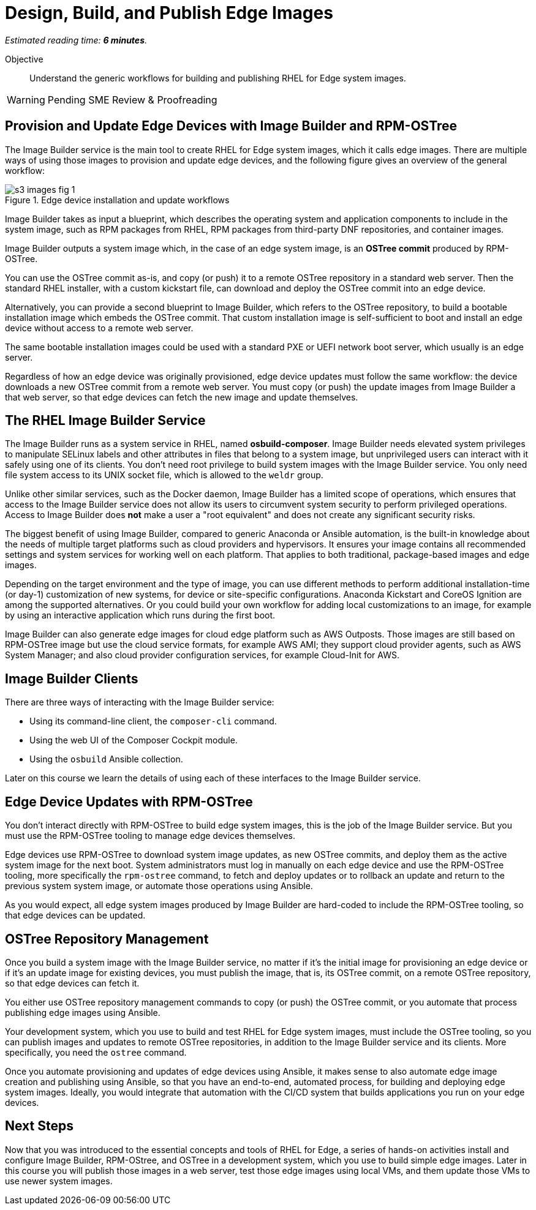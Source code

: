 :time_estimate: 6

= Design, Build, and Publish Edge Images

_Estimated reading time: *{time_estimate} minutes*._

Objective::

Understand the generic workflows for building and publishing RHEL for Edge system images.

WARNING: Pending SME Review & Proofreading

== Provision and Update Edge Devices with Image Builder and RPM-OSTree

The Image Builder service is the main tool to create RHEL for Edge system images, which it calls edge images. There are multiple ways of using those images to provision and update edge devices, and the following figure gives an overview of the general workflow:

// Based on slide #24 https://docs.google.com/presentation/d/1h9eEpeSgUTAWVxi3gSjbereypMQEuoTE3I5dPtY_DeQ/edit#slide=id.g2c32966f6af_0_1664 and the blog post https://www.redhat.com/en/blog/ and how-to-create-a-fully-self-contained-os-image-that-includes-your-kubernetes-workload 

image::s3-images-fig-1.svg[title="Edge device installation and update workflows"]

Image Builder takes as input a blueprint, which describes the operating system and application components to include in the system image, such as RPM packages from RHEL, RPM packages from third-party DNF repositories, and container images.

Image Builder outputs a system image which, in the case of an edge system image, is an *OSTree commit* produced by RPM-OSTree.

You can use the OSTree commit as-is, and copy (or push) it to a remote OSTree repository in a standard web server. Then the standard RHEL installer, with a custom kickstart file, can download and deploy the OSTree commit into an edge device.

Alternatively, you can provide a second blueprint to Image Builder, which refers to the OSTree repository, to build a bootable installation image which embeds the OSTree commit. That custom installation image is self-sufficient to boot and install an edge device without access to a remote web server.

The same bootable installation images could be used with a standard PXE or UEFI network boot server, which usually is an edge server.

Regardless of how an edge device was originally provisioned, edge device updates must follow the same workflow: the device downloads a new OSTree commit from a remote web server. You must copy (or push) the update images from Image Builder a that web server, so that edge devices can fetch the new image and update themselves.

== The RHEL Image Builder Service

The Image Builder runs as a system service in RHEL, named *osbuild-composer*. Image Builder needs elevated system privileges to manipulate SELinux labels and other attributes in files that belong to a system image, but unprivileged users can interact with it safely using one of its clients. You don't need root privilege to build system images with the Image Builder service. You only need file system access to its UNIX socket file, which is allowed to the `weldr` group.

Unlike other similar services, such as the Docker daemon, Image Builder has a limited scope of operations, which ensures that access to the Image Builder service does not allow its users to circumvent system security to perform privileged operations. Access to Image Builder does *not* make a user a "root equivalent" and does not create any significant security risks.

The biggest benefit of using Image Builder, compared to generic Anaconda or Ansible automation, is the built-in knowledge about the needs of multiple target platforms such as cloud providers and hypervisors. It ensures your image contains all recommended settings and system services for working well on each platform. That applies to both traditional, package-based images and edge images.

Depending on the target environment and the type of image, you can use different methods to perform additional installation-time (or day-1) customization of new systems, for device or site-specific configurations. Anaconda Kickstart and CoreOS Ignition are among the supported alternatives. Or you could build your own workflow for adding local customizations to an image, for example by using an interactive application which runs during the first boot.

Image Builder can also generate edge images for cloud edge platform such as AWS Outposts. Those images are still based on RPM-OSTree image but use the cloud service formats, for example AWS AMI; they support cloud provider agents, such as AWS System Manager; and also cloud provider configuration services, for example Cloud-Init for AWS.

== Image Builder Clients

There are three ways of interacting with the Image Builder service:

* Using its command-line client, the `composer-cli` command.

* Using the web UI of the Composer Cockpit module.

* Using the `osbuild` Ansible collection.

Later on this course we learn the details of using each of these interfaces to the Image Builder service.

== Edge Device Updates with RPM-OSTree

You don't interact directly with RPM-OSTree to build edge system images, this is the job of the Image Builder service. But you must use the RPM-OSTree tooling to manage edge devices themselves.

Edge devices use RPM-OSTree to download system image updates, as new OSTree commits, and deploy them as the active system image for the next boot. System administrators must log in manually on each edge device and use the RPM-OSTree tooling, more specifically the `rpm-ostree` command, to fetch and deploy updates or to rollback an update and return to the previous system system image, or automate those operations using Ansible.

As you would expect, all edge system images produced by Image Builder are hard-coded to include the RPM-OSTree tooling, so that edge devices can be updated.

== OSTree Repository Management

Once you build a system image with the Image Builder service, no matter if it's the initial image for provisioning an edge device or if it's an update image for existing devices, you must publish the image, that is, its OSTree commit, on a remote OSTree repository, so that edge devices can fetch it.

You either use OSTree repository management commands to copy (or push) the OSTree commit, or you automate that process publishing edge images using Ansible.

Your development system, which you use to build and test RHEL for Edge system images, must include the OSTree tooling, so you can publish images and updates to remote OSTree repositories, in addition to the Image Builder service and its clients. More specifically, you need the `ostree` command.

Once you automate provisioning and updates of edge devices using Ansible, it makes sense to also automate edge image creation and publishing using Ansible, so that you have an end-to-end, automated process, for building and deploying edge system images. Ideally, you would integrate that automation with the CI/CD system that builds applications you run on your edge devices.

== Next Steps

Now that you was introduced to the essential concepts and tools of RHEL for Edge, a series of hands-on activities install and configure Image Builder, RPM-OStree, and OSTree in a development system, which you use to build simple edge images. Later in this course you will publish those images in a web server, test those edge images using local VMs, and them update those VMs to use newer system images.